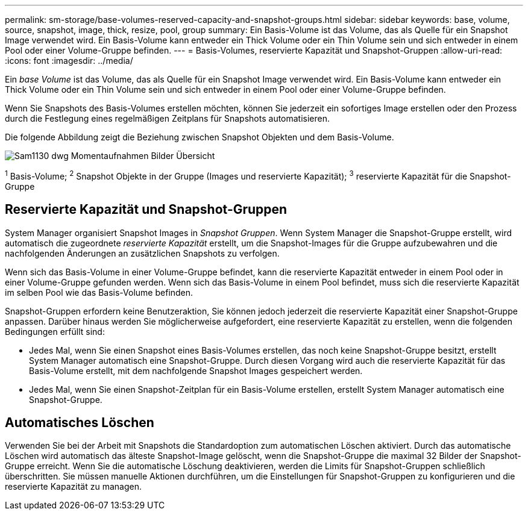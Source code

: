 ---
permalink: sm-storage/base-volumes-reserved-capacity-and-snapshot-groups.html 
sidebar: sidebar 
keywords: base, volume, source, snapshot, image, thick, resize, pool, group 
summary: Ein Basis-Volume ist das Volume, das als Quelle für ein Snapshot Image verwendet wird. Ein Basis-Volume kann entweder ein Thick Volume oder ein Thin Volume sein und sich entweder in einem Pool oder einer Volume-Gruppe befinden. 
---
= Basis-Volumes, reservierte Kapazität und Snapshot-Gruppen
:allow-uri-read: 
:icons: font
:imagesdir: ../media/


[role="lead"]
Ein _base Volume_ ist das Volume, das als Quelle für ein Snapshot Image verwendet wird. Ein Basis-Volume kann entweder ein Thick Volume oder ein Thin Volume sein und sich entweder in einem Pool oder einer Volume-Gruppe befinden.

Wenn Sie Snapshots des Basis-Volumes erstellen möchten, können Sie jederzeit ein sofortiges Image erstellen oder den Prozess durch die Festlegung eines regelmäßigen Zeitplans für Snapshots automatisieren.

Die folgende Abbildung zeigt die Beziehung zwischen Snapshot Objekten und dem Basis-Volume.

image::../media/sam1130-dwg-snapshots-images-overview.gif[Sam1130 dwg Momentaufnahmen Bilder Übersicht]

^1^ Basis-Volume; ^2^ Snapshot Objekte in der Gruppe (Images und reservierte Kapazität); ^3^ reservierte Kapazität für die Snapshot-Gruppe



== Reservierte Kapazität und Snapshot-Gruppen

System Manager organisiert Snapshot Images in _Snapshot Gruppen_. Wenn System Manager die Snapshot-Gruppe erstellt, wird automatisch die zugeordnete _reservierte Kapazität_ erstellt, um die Snapshot-Images für die Gruppe aufzubewahren und die nachfolgenden Änderungen an zusätzlichen Snapshots zu verfolgen.

Wenn sich das Basis-Volume in einer Volume-Gruppe befindet, kann die reservierte Kapazität entweder in einem Pool oder in einer Volume-Gruppe gefunden werden. Wenn sich das Basis-Volume in einem Pool befindet, muss sich die reservierte Kapazität im selben Pool wie das Basis-Volume befinden.

Snapshot-Gruppen erfordern keine Benutzeraktion, Sie können jedoch jederzeit die reservierte Kapazität einer Snapshot-Gruppe anpassen. Darüber hinaus werden Sie möglicherweise aufgefordert, eine reservierte Kapazität zu erstellen, wenn die folgenden Bedingungen erfüllt sind:

* Jedes Mal, wenn Sie einen Snapshot eines Basis-Volumes erstellen, das noch keine Snapshot-Gruppe besitzt, erstellt System Manager automatisch eine Snapshot-Gruppe. Durch diesen Vorgang wird auch die reservierte Kapazität für das Basis-Volume erstellt, mit dem nachfolgende Snapshot Images gespeichert werden.
* Jedes Mal, wenn Sie einen Snapshot-Zeitplan für ein Basis-Volume erstellen, erstellt System Manager automatisch eine Snapshot-Gruppe.




== Automatisches Löschen

Verwenden Sie bei der Arbeit mit Snapshots die Standardoption zum automatischen Löschen aktiviert. Durch das automatische Löschen wird automatisch das älteste Snapshot-Image gelöscht, wenn die Snapshot-Gruppe die maximal 32 Bilder der Snapshot-Gruppe erreicht. Wenn Sie die automatische Löschung deaktivieren, werden die Limits für Snapshot-Gruppen schließlich überschritten. Sie müssen manuelle Aktionen durchführen, um die Einstellungen für Snapshot-Gruppen zu konfigurieren und die reservierte Kapazität zu managen.
